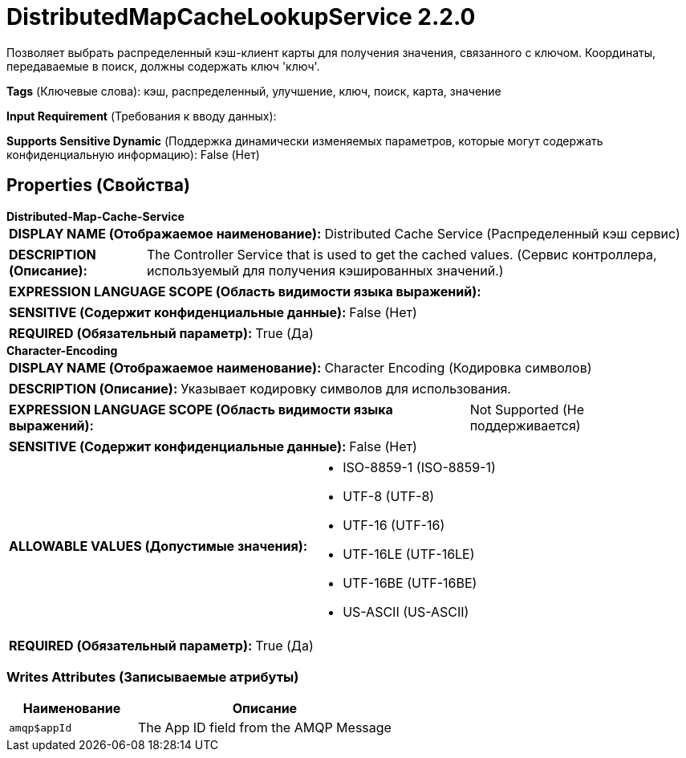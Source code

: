 = DistributedMapCacheLookupService 2.2.0

Позволяет выбрать распределенный кэш-клиент карты для получения значения, связанного с ключом. Координаты, передаваемые в поиск, должны содержать ключ 'ключ'.

[horizontal]
*Tags* (Ключевые слова):
кэш, распределенный, улучшение, ключ, поиск, карта, значение
[horizontal]
*Input Requirement* (Требования к вводу данных):

[horizontal]
*Supports Sensitive Dynamic* (Поддержка динамически изменяемых параметров, которые могут содержать конфиденциальную информацию):
 False (Нет) 



== Properties (Свойства)


.*Distributed-Map-Cache-Service*
************************************************
[horizontal]
*DISPLAY NAME (Отображаемое наименование):*:: Distributed Cache Service (Распределенный кэш сервис)

[horizontal]
*DESCRIPTION (Описание):*:: The Controller Service that is used to get the cached values. (Сервис контроллера, используемый для получения кэшированных значений.)


[horizontal]
*EXPRESSION LANGUAGE SCOPE (Область видимости языка выражений):*:: 
[horizontal]
*SENSITIVE (Содержит конфиденциальные данные):*::  False (Нет) 

[horizontal]
*REQUIRED (Обязательный параметр):*::  True (Да) 
************************************************
.*Character-Encoding*
************************************************
[horizontal]
*DISPLAY NAME (Отображаемое наименование):*:: Character Encoding (Кодировка символов)

[horizontal]
*DESCRIPTION (Описание):*:: Указывает кодировку символов для использования.


[horizontal]
*EXPRESSION LANGUAGE SCOPE (Область видимости языка выражений):*:: Not Supported (Не поддерживается)
[horizontal]
*SENSITIVE (Содержит конфиденциальные данные):*::  False (Нет) 

[horizontal]
*ALLOWABLE VALUES (Допустимые значения):*::

* ISO-8859-1 (ISO-8859-1)

* UTF-8 (UTF-8)

* UTF-16 (UTF-16)

* UTF-16LE (UTF-16LE)

* UTF-16BE (UTF-16BE)

* US-ASCII (US-ASCII)


[horizontal]
*REQUIRED (Обязательный параметр):*::  True (Да) 
************************************************














=== Writes Attributes (Записываемые атрибуты)

[cols="1a,2a",options="header",]
|===
|Наименование |Описание

|`amqp$appId`
|The App ID field from the AMQP Message

|===







